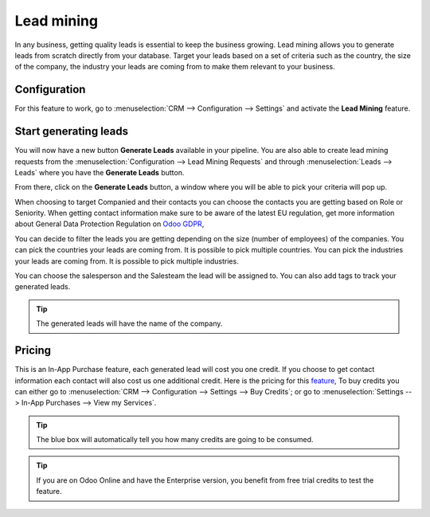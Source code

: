 ===========
Lead mining
===========

In any business, getting quality leads is essential to keep the business growing. Lead mining allows you to generate leads from scratch directly from your database.
Target your leads based on a set of criteria such as the country, the size of the company, the industry your leads are coming from to make them relevant to your business.

Configuration
=============

For this feature to work, go to :menuselection:`CRM --> Configuration --> Settings` and activate the **Lead Mining** feature.

.. image:: lead_mining/LM1.png
   :align: center


Start generating leads
======================

You will now have a new button **Generate Leads** available in your pipeline.
You are also able to create lead mining requests from the
:menuselection:`Configuration --> Lead Mining Requests` and through
:menuselection:`Leads --> Leads` where you have the **Generate Leads** button.

.. image:: lead_mining/LM2.png
   :align: center

From there, click on the **Generate Leads** button, a window where you will be able to pick your criteria will pop up.

.. image:: lead_mining/LM5.png
   :align: center

When choosing to target Companied and their contacts you can choose the contacts you are getting based on Role or Seniority.
When getting contact information make sure to be aware of the latest EU regulation, get more information about General Data Protection Regulation on
`Odoo GDPR <http://odoo.com/gdpr>`__,

You can decide to filter the leads you are getting depending on the size (number of employees) of the companies.
You can pick the countries your leads are coming from. It is possible to pick multiple countries.
You can pick the industries your leads are coming from. It is possible to pick multiple industries.

You can choose the salesperson and the Salesteam the lead will be assigned to.
You can also add tags to track your generated leads.

.. tip::
    The generated leads will have the name of the company.

Pricing
=======

This is an In-App Purchase feature, each generated lead will cost you one credit.
If you choose to get contact information each contact will also cost us one additional credit.
Here is the pricing for this `feature <https://iap.odoo.com/iap/in-app-services/167?>`__,
To buy credits you can either go to :menuselection:`CRM --> Configuration --> Settings --> Buy
Credits`; or go to :menuselection:`Settings --> In-App Purchases --> View my Services`.

.. image:: lead_mining/LM6.png
   :align: center

.. image:: lead_mining/LM7.png
   :align: center

.. tip::
    The blue box will automatically tell you how many credits are going to be consumed.

.. tip::
   If you are on Odoo Online and have the Enterprise version, you benefit from free trial credits to
   test the feature.

.. seealso::
   * :doc:`In-App Purchases (IAP) </applications/general/in_app_purchase>`
